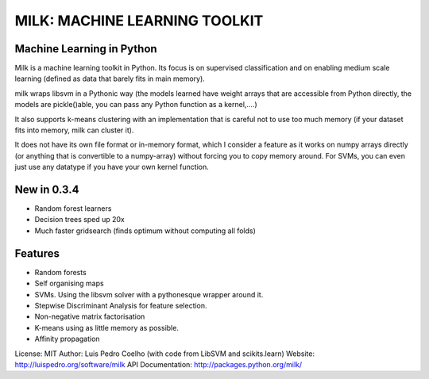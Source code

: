==============================
MILK: MACHINE LEARNING TOOLKIT
==============================
Machine Learning in Python
--------------------------

Milk is a machine learning toolkit in Python. Its focus is on supervised
classification and on enabling medium scale learning (defined as data that
barely fits in main memory).

milk wraps libsvm in a Pythonic way (the models learned have weight arrays that
are accessible from Python directly, the models are pickle()able, you can pass
any Python function as a kernel,....)

It also supports k-means clustering with an implementation that is careful not
to use too much memory (if your dataset fits into memory, milk can cluster it).

It does not have its own file format or in-memory format, which I consider a
feature as it works on numpy arrays directly (or anything that is convertible to
a numpy-array) without forcing you to copy memory around. For SVMs, you can even
just use any datatype if you have your own kernel function.

New in 0.3.4
------------
- Random forest learners
- Decision trees sped up 20x
- Much faster gridsearch  (finds optimum without computing all folds)

Features
--------
- Random forests
- Self organising maps
- SVMs. Using the libsvm solver with a pythonesque wrapper around it.
- Stepwise Discriminant Analysis for feature selection.
- Non-negative matrix factorisation
- K-means using as little memory as possible.
- Affinity propagation

License: MIT
Author: Luis Pedro Coelho (with code from LibSVM and scikits.learn)
Website: http://luispedro.org/software/milk
API Documentation: `http://packages.python.org/milk/ <http://packages.python.org/milk/>`_
